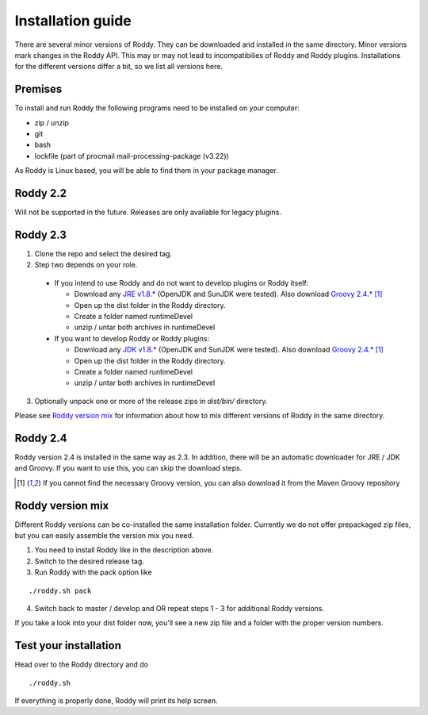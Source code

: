 .. Links
.. _`GitHub project site`: https://github.com/eilslabs/Roddy
.. _`JRE v1.8.*`: https://java.com/de/download/linux_manual.jsp
.. _`JDK v1.8.*`: http://www.oracle.com/technetwork/java/javase/downloads/jdk8-downloads-2133151.html
.. _`Groovy 2.4.*`: http://groovy-lang.org/download.html
.. _`Maven Groovy repository`: http://repo1.maven.org/maven2/org/codehaus/groovy/groovy-binary/

.. Document

Installation guide
==================

There are several minor versions of Roddy. They can be downloaded and installed in the same directory.
Minor versions mark changes in the Roddy API. This may or may not lead to incompatibilies of Roddy and Roddy plugins.
Installations for the different versions differ a bit, so we list all versions here.

Premises
--------
To install and run Roddy the following programs need to be installed on your computer:

- zip / unzip

- git

- bash

- lockfile (part of procmail mail-processing-package (v3.22))

As Roddy is Linux based, you will be able to find them in your package manager.

Roddy 2.2
---------
Will not be supported in the future. Releases are only available for legacy plugins.

Roddy 2.3
---------

1. Clone the repo and select the desired tag.

2. Step two depends on your role.

  - If you intend to use Roddy and do not want to develop plugins or Roddy itself:

    - Download any `JRE v1.8.*`_ (OpenJDK and SunJDK were tested). Also download `Groovy 2.4.*`_ [1]_

    - Open up the dist folder in the Roddy directory.

    - Create a folder named runtimeDevel

    - unzip / untar both archives in runtimeDevel

  - If you want to develop Roddy or Roddy plugins:

    - Download any `JDK v1.8.*`_ (OpenJDK and SunJDK were tested). Also download `Groovy 2.4.*`_ [1]_

    - Open up the dist folder in the Roddy directory.

    - Create a folder named runtimeDevel

    - unzip / untar both archives in runtimeDevel

3. Optionally unpack one or more of the release zips in *dist/bin/* directory.

Please see `Roddy version mix`_ for information about how to mix different versions of Roddy in the same directory.

Roddy 2.4
---------

Roddy version 2.4 is installed in the same way as 2.3. In addition, there will be an automatic downloader for JRE / JDK and Groovy.
If you want to use this, you can skip the download steps.


.. [1] If you cannot find the necessary Groovy version, you can also download it from the _`Maven Groovy repository`

Roddy version mix
-----------------

Different Roddy versions can be co-installed the same installation folder.
Currently we do not offer prepackaged zip files, but you can easily assemble the version mix you need.

1. You need to install Roddy like in the description above.

2. Switch to the desired release tag.

3. Run Roddy with the pack option like

::

  ./roddy.sh pack

4. Switch back to master / develop and OR repeat steps 1 - 3 for additional Roddy versions.

If you take a look into your dist folder now, you'll see a new zip file and a folder with the proper version numbers.



Test your installation
----------------------

Head over to the Roddy directory and do

::

  ./roddy.sh

If everything is properly done, Roddy will print its help screen.
